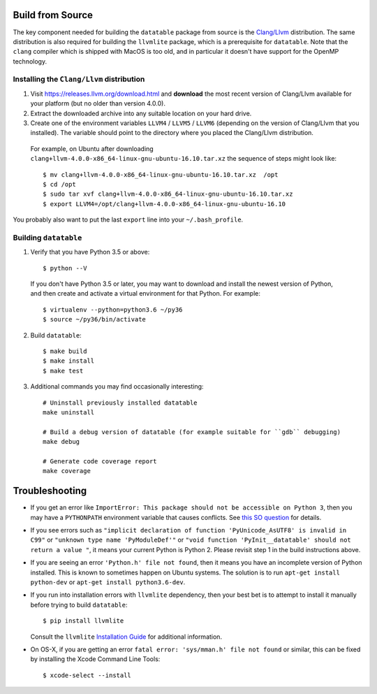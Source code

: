 Build from Source
-----------------

The key component needed for building the ``datatable`` package from source is the `Clang/Llvm <https://releases.llvm.org/download.html>`__ distribution. The same distribution is also required for building the ``llvmlite`` package, which is a prerequisite for ``datatable``. Note that the ``clang`` compiler which is shipped with MacOS is too old, and in particular it doesn't have support for the OpenMP technology.

Installing the ``Clang/Llvm`` distribution
~~~~~~~~~~~~~~~~~~~~~~~~~~~~~~~~~~~~~~~~~~

1. Visit https://releases.llvm.org/download.html and **download** the most recent version of Clang/Llvm available for your platform (but no older than version 4.0.0).
2. Extract the downloaded archive into any suitable location on your hard drive.
3. Create one of the environment variables ``LLVM4`` / ``LLVM5`` / ``LLVM6`` (depending on the version of Clang/Llvm that you installed). The variable should point to the directory where you placed the Clang/Llvm distribution.

 For example, on Ubuntu after downloading ``clang+llvm-4.0.0-x86_64-linux-gnu-ubuntu-16.10.tar.xz`` the sequence of steps might look like:

 ::

    $ mv clang+llvm-4.0.0-x86_64-linux-gnu-ubuntu-16.10.tar.xz  /opt
    $ cd /opt
    $ sudo tar xvf clang+llvm-4.0.0-x86_64-linux-gnu-ubuntu-16.10.tar.xz
    $ export LLVM4=/opt/clang+llvm-4.0.0-x86_64-linux-gnu-ubuntu-16.10

You probably also want to put the last ``export`` line into your ``~/.bash_profile``.

Building ``datatable``
~~~~~~~~~~~~~~~~~~~~~~

1. Verify that you have Python 3.5 or above:

 ::

   $ python --V

 If you don't have Python 3.5 or later, you may want to download and install the newest version of Python, and then create and activate a virtual environment for that Python. For example:

 ::

   $ virtualenv --python=python3.6 ~/py36
   $ source ~/py36/bin/activate

2. Build ``datatable``:

 ::
  
   $ make build
   $ make install
   $ make test

3. Additional commands you may find occasionally interesting: 

 ::

   # Uninstall previously installed datatable
   make uninstall

   # Build a debug version of datatable (for example suitable for ``gdb`` debugging)
   make debug

   # Generate code coverage report
   make coverage

Troubleshooting
---------------

-  If you get an error like ``ImportError: This package should not be accessible on Python 3``, then you may have a ``PYTHONPATH`` environment variable that causes conflicts. See `this SO question <https://stackoverflow.com/questions/42214414/this-package-should-not-be-accessible-on-python-3-when-running-python3>`__ for details.

-  If you see errors such as ``"implicit declaration of function 'PyUnicode_AsUTF8' is invalid in C99"`` or ``"unknown type name 'PyModuleDef'"`` or ``"void function 'PyInit__datatable' should not return a value "``, it means your current Python is Python 2. Please revisit step 1 in the build instructions above.

-  If you are seeing an error ``'Python.h' file not found``, then it means you have an incomplete version of Python installed. This is known to sometimes happen on Ubuntu systems. The solution is to run ``apt-get install python-dev`` or ``apt-get install python3.6-dev``.

-  If you run into installation errors with ``llvmlite`` dependency, then your best bet is to attempt to install it manually before trying to build ``datatable``:

   ::

       $ pip install llvmlite

   Consult the ``llvmlite`` `Installation Guide <http://llvmlite.pydata.org/en/latest/admin-guide/install.html>`__ for additional information.

-  On OS-X, if you are getting an error ``fatal error: 'sys/mman.h' file not found`` or similar, this can be fixed by installing the Xcode Command Line Tools:

   ::

       $ xcode-select --install

